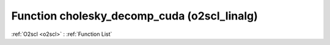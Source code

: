 Function cholesky_decomp_cuda (o2scl_linalg)
============================================

:ref:`O2scl <o2scl>` : :ref:`Function List`

.. doxygenfunction:: o2scl_linalg::cholesky_decomp_cuda
